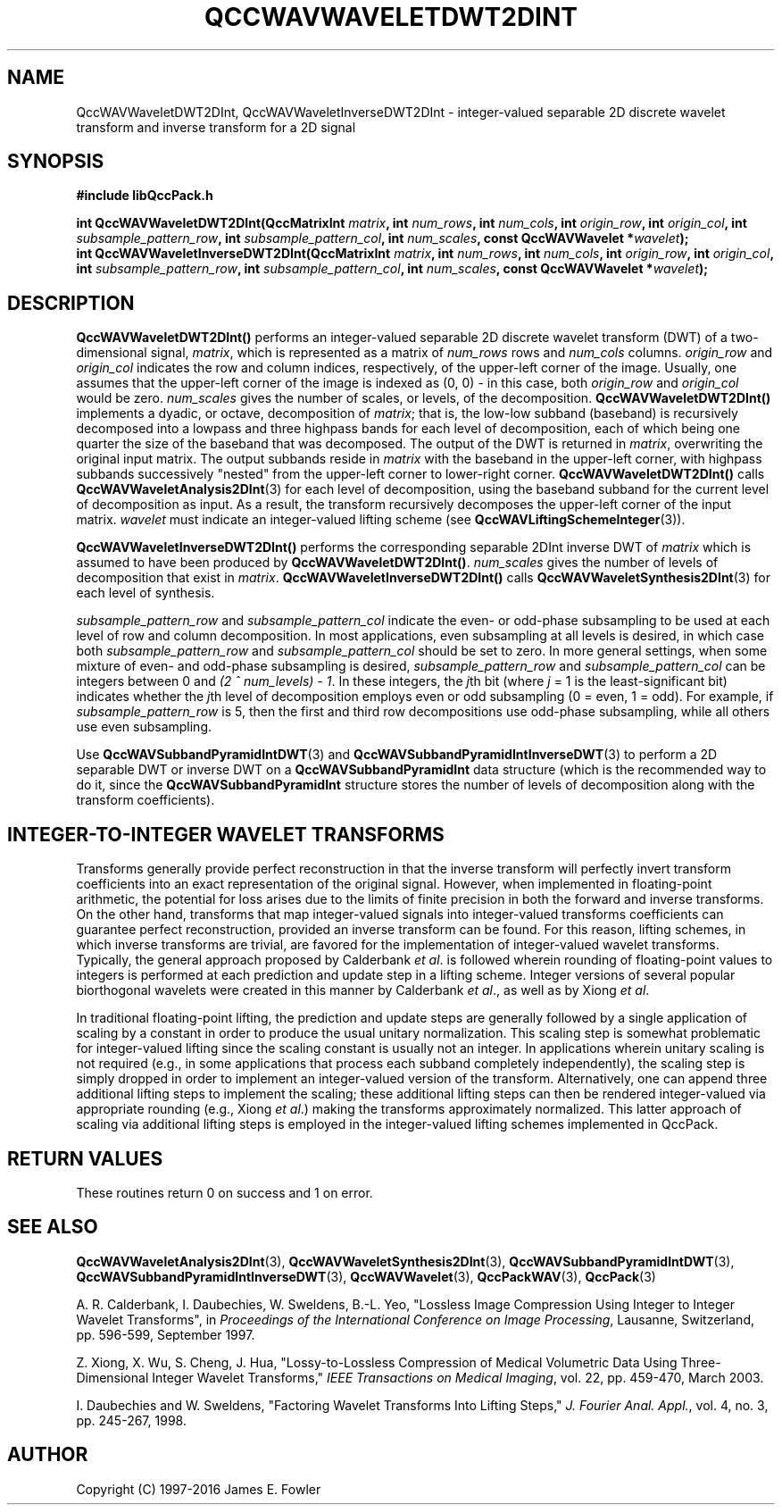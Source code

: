 .TH QCCWAVWAVELETDWT2DINT 3 "QCCPACK" ""
.SH NAME
QccWAVWaveletDWT2DInt, QccWAVWaveletInverseDWT2DInt \- 
integer-valued separable 2D discrete wavelet transform and inverse transform for a 2D signal
.SH SYNOPSIS
.B #include "libQccPack.h"
.sp
.BI "int QccWAVWaveletDWT2DInt(QccMatrixInt " matrix ", int " num_rows ", int " num_cols ", int " origin_row ", int " origin_col ", int " subsample_pattern_row ", int " subsample_pattern_col ", int " num_scales ", const QccWAVWavelet *" wavelet );
.br
.BI "int QccWAVWaveletInverseDWT2DInt(QccMatrixInt " matrix ", int " num_rows ", int " num_cols ", int " origin_row ", int " origin_col ", int " subsample_pattern_row ", int " subsample_pattern_col ", int " num_scales ", const QccWAVWavelet *" wavelet );
.SH DESCRIPTION
.B QccWAVWaveletDWT2DInt()
performs an integer-valued separable 2D
discrete wavelet transform (DWT) of a two-dimensional signal,
.IR matrix ,
which is represented as a matrix of
.I num_rows
rows and
.I num_cols
columns.
.I origin_row
and
.I origin_col
indicates the row and column indices, respectively, of the upper-left
corner of the image.
Usually, one assumes that the upper-left corner of the image is
indexed as (0, 0) - in this case, both
.I origin_row
and
.I origin_col
would be zero.
.I num_scales
gives the number of scales, or levels, of the decomposition.
.BR QccWAVWaveletDWT2DInt()
implements a dyadic, or octave, decomposition of
.IR matrix ;
that is, the low-low subband (baseband)
is recursively decomposed into a lowpass and
three highpass bands for each level of decomposition, each of which being
one quarter the size of the baseband that was decomposed.
The output of the DWT is returned in
.IR matrix ,
overwriting the original input matrix.
The output subbands reside in 
.I matrix
with the baseband in the upper-left corner, with highpass subbands
successively "nested" from the upper-left corner to lower-right corner.
.BR QccWAVWaveletDWT2DInt()
calls
.BR QccWAVWaveletAnalysis2DInt (3)
for each level of decomposition, using the baseband
subband for the current level of decomposition as input.
As a result, the transform recursively decomposes the upper-left corner of
the input matrix.
.I wavelet
must indicate an integer-valued lifting scheme (see
.BR QccWAVLiftingSchemeInteger (3)).
.LP
.B QccWAVWaveletInverseDWT2DInt()
performs the corresponding separable 2DInt inverse DWT of
.IR matrix
which is assumed to have been produced
by
.BR QccWAVWaveletDWT2DInt() .
.I num_scales
gives the number of levels of decomposition that exist in
.IR matrix .
.B QccWAVWaveletInverseDWT2DInt()
calls
.BR QccWAVWaveletSynthesis2DInt (3)
for each level of synthesis.
.LP
.I subsample_pattern_row
and
.I subsample_pattern_col
indicate the even- or odd-phase subsampling to be used at each level
of row and column decomposition.
In most applications, even subsampling at all
levels is desired, in which case both 
.I subsample_pattern_row
and
.I subsample_pattern_col
should be set to zero.
In more general settings, when some mixture of even- and odd-phase subsampling
is desired, 
.I subsample_pattern_row
and
.I subsample_pattern_col
can be integers between 0 and
.IR "(2 ^ num_levels) - 1" .
In these integers, the 
.IR j th
bit (where
.I j
= 1 is the least-significant bit) indicates whether the
.IR j th
level of decomposition employs
even or odd subsampling (0 = even, 1 = odd).
For example, if
.I subsample_pattern_row
is 5, then the first and third row decompositions use odd-phase
subsampling, while all others use even subsampling.
.LP
Use
.BR QccWAVSubbandPyramidIntDWT (3)
and
.BR QccWAVSubbandPyramidIntInverseDWT (3)
to perform a 2D separable DWT or inverse DWT on a
.B QccWAVSubbandPyramidInt
data structure (which is the recommended way to do it, since the
.B QccWAVSubbandPyramidInt
structure stores the number of levels of decomposition along with
the transform coefficients).
.SH "INTEGER-TO-INTEGER WAVELET TRANSFORMS"
Transforms generally provide perfect reconstruction in that the
inverse transform will perfectly invert transform coefficients
into an exact representation of the original signal.
However, when implemented in floating-point arithmetic, the potential
for loss arises due to the limits of finite precision in both the
forward and inverse transforms.
On the other hand,
transforms that map integer-valued signals into integer-valued
transforms coefficients can guarantee perfect reconstruction, provided
an inverse transform can be found.
For this reason, lifting schemes, in which inverse transforms are
trivial, are favored for the
implementation of integer-valued wavelet transforms. Typically,
the general approach proposed by Calderbank
.IR "et al" .
is followed wherein rounding of floating-point values to integers is performed
at each prediction and update step in a lifting scheme.
Integer versions of several popular biorthogonal wavelets were
created in this manner by Calderbank
.IR "et al" .,
as well as by Xiong
.IR "et al" .
.LP
In traditional floating-point lifting, the prediction and update steps
are generally followed by a single application of scaling by a constant
in order to produce the usual unitary normalization.
This scaling step is somewhat problematic for integer-valued lifting
since the scaling constant is usually not an integer.
In applications wherein unitary scaling is not required
(e.g., in some applications that process each subband completely
independently), the scaling step is simply dropped in order
to implement an integer-valued version of the transform.
Alternatively, one can append three additional lifting steps to 
implement the scaling; these additional lifting steps can then be rendered
integer-valued via appropriate rounding (e.g., Xiong
.IR "et al" .)
making the transforms approximately normalized.
This latter approach of scaling via additional lifting steps
is employed in the integer-valued
lifting schemes implemented in QccPack.
.SH "RETURN VALUES"
These routines
return 0 on success and 1 on error.
.SH "SEE ALSO"
.BR QccWAVWaveletAnalysis2DInt (3),
.BR QccWAVWaveletSynthesis2DInt (3),
.BR QccWAVSubbandPyramidIntDWT (3),
.BR QccWAVSubbandPyramidIntInverseDWT (3),
.BR QccWAVWavelet (3),
.BR QccPackWAV (3),
.BR QccPack (3)
.LP
A. R. Calderbank, I. Daubechies, W. Sweldens, B.-L. Yeo, "Lossless
Image Compression Using Integer to Integer Wavelet Transforms", in
.IR "Proceedings of the International Conference on Image Processing" ,
Lausanne, Switzerland, pp. 596-599, September 1997.

Z. Xiong, X. Wu, S. Cheng, J. Hua, "Lossy-to-Lossless Compression of
Medical Volumetric Data Using Three-Dimensional Integer Wavelet Transforms,"
.IR "IEEE Transactions on Medical Imaging" ,
vol. 22, pp. 459-470, March 2003.

I. Daubechies and W. Sweldens,
"Factoring Wavelet Transforms Into Lifting Steps,"
.IR "J. Fourier Anal. Appl." ,
vol. 4, no. 3, pp. 245-267, 1998.
.SH AUTHOR
Copyright (C) 1997-2016  James E. Fowler
.\"  The programs herein are free software; you can redistribute them an.or
.\"  modify them under the terms of the GNU General Public License
.\"  as published by the Free Software Foundation; either version 2
.\"  of the License, or (at your option) any later version.
.\"  
.\"  These programs are distributed in the hope that they will be useful,
.\"  but WITHOUT ANY WARRANTY; without even the implied warranty of
.\"  MERCHANTABILITY or FITNESS FOR A PARTICULAR PURPOSE.  See the
.\"  GNU General Public License for more details.
.\"  
.\"  You should have received a copy of the GNU General Public License
.\"  along with these programs; if not, write to the Free Software
.\"  Foundation, Inc., 675 Mass Ave, Cambridge, MA 02139, USA.



